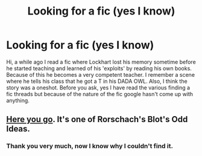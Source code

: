 #+TITLE: Looking for a fic (yes I know)

* Looking for a fic (yes I know)
:PROPERTIES:
:Author: legobodgers
:Score: 8
:DateUnix: 1426729990.0
:DateShort: 2015-Mar-19
:FlairText: Request
:END:
Hi, a while ago I read a fic where Lockhart lost his memory sometime before he started teaching and learned of his 'exploits' by reading his own books. Because of this he becomes a very competent teacher. I remember a scene where he tells his class that he got a T in his DADA OWL. Also, I think the story was a oneshot. Before you ask, yes I have read the various finding a fic threads but because of the nature of the fic google hasn't come up with anything.


** [[https://www.fanfiction.net/s/2565609/145/Odd-Ideas][Here you go]]. It's one of Rorschach's Blot's Odd Ideas.
:PROPERTIES:
:Author: twofreecents
:Score: 8
:DateUnix: 1426734461.0
:DateShort: 2015-Mar-19
:END:

*** Thank you very much, now I know why I couldn't find it.
:PROPERTIES:
:Author: legobodgers
:Score: 2
:DateUnix: 1426816867.0
:DateShort: 2015-Mar-20
:END:
